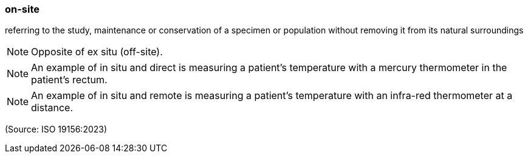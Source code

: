 === on-site

referring to the study, maintenance or conservation of a specimen or population without removing it from its natural surroundings

NOTE: Opposite of ex situ (off-site).

NOTE: An example of in situ and direct is measuring a patient's temperature with a mercury thermometer in the patient's rectum.

NOTE: An example of in situ and remote is measuring a patient's temperature with an infra-red thermometer at a distance.

(Source: ISO 19156:2023)

